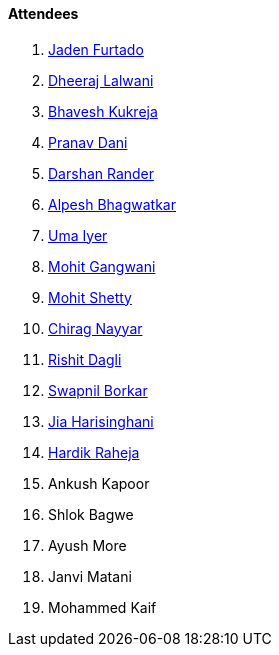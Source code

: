 ==== Attendees

. link:https://twitter.com/furtado_jaden[Jaden Furtado^]
. link:https://twitter.com/DhiruCodes[Dheeraj Lalwani^]
. link:https://twitter.com/bhavesh878789[Bhavesh Kukreja^]
. link:https://twitter.com/PranavDani3[Pranav Dani^]
. link:https://twitter.com/SirusTweets[Darshan Rander^]
. link:https://x.com/Alpastx[Alpesh Bhagwatkar^]
. link:https://www.linkedin.com/in/uma-iyer-205bb112a[Uma Iyer^]
. link:https://twitter.com/mohit_explores[Mohit Gangwani^]
. link:https://www.linkedin.com/in/mhshetty[Mohit Shetty^]
. link:https://twitter.com/chiragnayyar[Chirag Nayyar^]
. link:https://twitter.com/rishit_dagli[Rishit Dagli^]
. link:https://twitter.com/swpnlbrkr[Swapnil Borkar^]
. link:https://twitter.com/JiaHarisinghani[Jia Harisinghani^]
. link:https://twitter.com/hardikraheja[Hardik Raheja^]
. Ankush Kapoor
. Shlok Bagwe
. Ayush More
. Janvi Matani
. Mohammed Kaif

